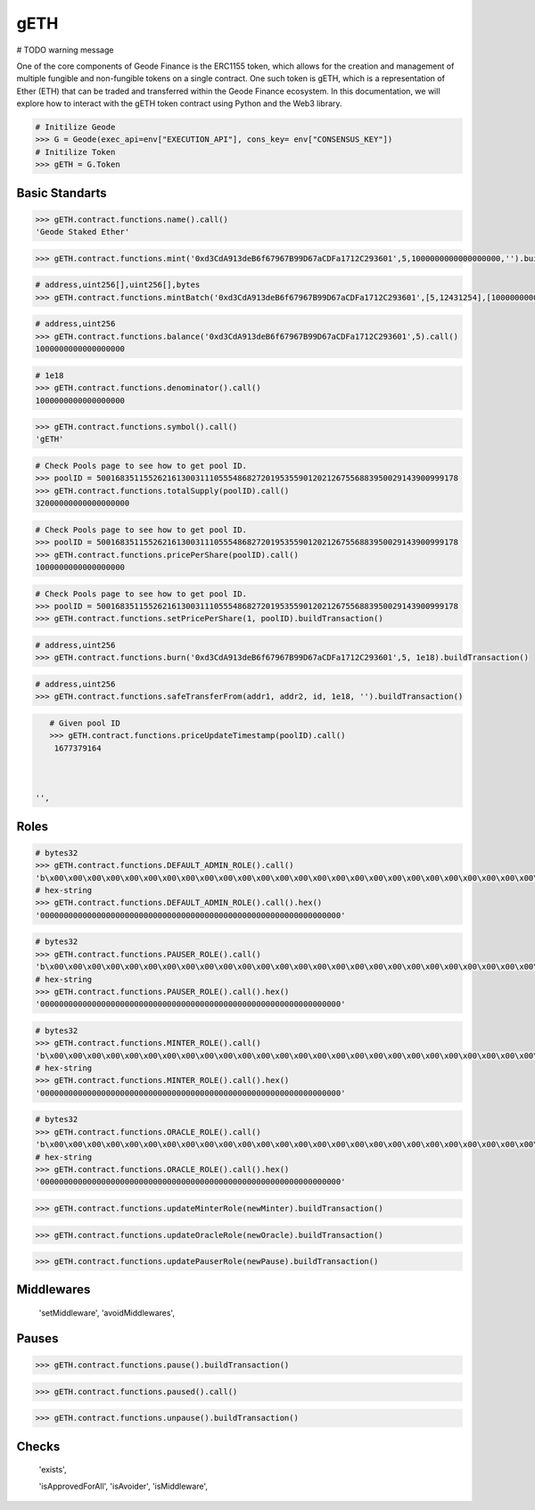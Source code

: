 .. _geth:


gETH
===========

# TODO warning message

One of the core components of Geode Finance is the ERC1155 token, which allows for the creation and management of multiple fungible and non-fungible tokens on a single contract. One such token is gETH, which is a representation of Ether (ETH) that can be traded and transferred within the Geode Finance ecosystem. In this documentation, we will explore how to interact with the gETH token contract using Python and the Web3 library.

.. py:attribute:: Geode.Token

    Returns the ``Token`` object. 

.. code-block:: python

    # Initilize Geode
    >>> G = Geode(exec_api=env["EXECUTION_API"], cons_key= env["CONSENSUS_KEY"])
    # Initilize Token
    >>> gETH = G.Token


Basic Standarts
-----------------

.. py:method:: Token.contract.functions.name(None)

    Returns the ``name`` of gETH token.

.. code-block:: python

    >>> gETH.contract.functions.name().call()
    'Geode Staked Ether'


.. py:method:: Token.contract.functions.mint(to, id, amount, data)

    "Creates `amount` new tokens for `to`, of token type `id`.
    
    * See {ERC1155-_mint}. Requirements: - the caller must have the `MINTER_ROLE`."

.. code-block:: python

    >>> gETH.contract.functions.mint('0xd3CdA913deB6f67967B99D67aCDFa1712C293601',5,1000000000000000000,'').buildTransaction(**config)


.. py:method:: Token.contract.functions.mintBatch(to, id[], amount[], data)
    
    "Creates `amount` new tokens for `to`, of token type `id`. Enables multiple tokens with specific amounts.

.. code-block:: python
    
    # address,uint256[],uint256[],bytes
    >>> gETH.contract.functions.mintBatch('0xd3CdA913deB6f67967B99D67aCDFa1712C293601',[5,12431254],[1000000000000000000,500000000000000000]'').buildTransaction(**config)
    
     
.. py:method:: Token.contract.functions.balance(account, id)

    * ``account`` cannot be the zero address.

    Returns the ``balance`` of gETH token with ``id`` of the given ``account``.

.. code-block:: python

    # address,uint256
    >>> gETH.contract.functions.balance('0xd3CdA913deB6f67967B99D67aCDFa1712C293601',5).call()
    1000000000000000000

.. py:method:: Token.contract.functions.balanceOfBatch(accounts[], ids[])

    Batch version of above function. Inputs are list, outputs are list.
    * address[],uint256[]
    * `accounts` and `ids` must have the same length."

.. py:method:: Token.contract.functions.denominator()

    Returns the ``denominator`` of gETH token. (1e18)

.. code-block:: python

    # 1e18
    >>> gETH.contract.functions.denominator().call()
    1000000000000000000

.. py:method:: Token.contract.functions.symbol()

    Returns the ``symbol`` of gETH token. (1e18)

.. code-block:: python

    >>> gETH.contract.functions.symbol().call()
    'gETH'

.. py:method:: Token.contract.functions.totalSupply(uint256 poolID)

    Returns the ``totalSupply`` integer of the given Pool Id.

.. code-block:: python

    # Check Pools page to see how to get pool ID.
    >>> poolID = 50016835115526216130031110555486827201953559012021267556883950029143900999178
    >>> gETH.contract.functions.totalSupply(poolID).call()
    32000000000000000000

.. py:method:: Token.contract.functions.pricePerShare(uint256 poolID)

    Returns the ``pricePerShare`` of the given Pool Id.

    * The denominator is 1e18 by default. Therefore, 1e18 indicates 1:1 ratio with ETH.

.. code-block:: python

    # Check Pools page to see how to get pool ID.
    >>> poolID = 50016835115526216130031110555486827201953559012021267556883950029143900999178
    >>> gETH.contract.functions.pricePerShare(poolID).call()
    1000000000000000000

.. py:method:: Token.contract.functions.setPricePerShare(price: uint256, id: uint256)

    Change the ``pricePerShare`` variable for given ``id``.

.. code-block:: python

    # Check Pools page to see how to get pool ID.
    >>> poolID = 50016835115526216130031110555486827201953559012021267556883950029143900999178
    >>> gETH.contract.functions.setPricePerShare(1, poolID).buildTransaction()
    

.. py:method:: Token.contract.functions.burn(account, id, value)

    * ``account`` cannot be the zero address.

    Burns the ``value`` of gETH token with ``id`` of the given ``account``.


.. code-block:: python

    # address,uint256
    >>> gETH.contract.functions.burn('0xd3CdA913deB6f67967B99D67aCDFa1712C293601',5, 1e18).buildTransaction()
    

.. py:method:: Token.contract.functions.burnBatch(accounts, ids[], values[])

    Batch version of above function. Inputs are list, outputs are list.
    * address[],uint256[]
    * `accounts` and `ids` must have the same length."


.. py:method:: Token.contract.functions.safeTransferFrom(address from, address to, uint256 id, uint256 amount, bytes memory data)

    * ``account`` cannot be the zero address.

    Burns the ``value`` of gETH token with ``id`` of the given ``account``.


.. code-block:: python

    # address,uint256
    >>> gETH.contract.functions.safeTransferFrom(addr1, addr2, id, 1e18, '').buildTransaction()
    

.. py:method:: Token.contract.functions.safeBatchTransferFrom(address to, ids[], amount[], '')

    * amounts: uint256[], ids: uint256[]
    * `amounts` and `ids` must have the same length."
    Batch version of above function. Inputs are list, outputs are list.


.. py:method:: Token.contract.functions.priceUpdateTimestamp(poolID: uint256)

    Get the last timestamp of ``priceUpdate`` that occured in given pool ID.


.. code-block:: python

    # Given pool ID
    >>> gETH.contract.functions.priceUpdateTimestamp(poolID).call()
     1677379164



 '',


Roles 
--------

.. py:method:: Token.contract.functions.DEFAULT_ADMIN_ROLE()

    Returns the ``DEFAULT_ADMIN_ROLE`` of gETH token. Only this address have permission to run admin functions.
    For details check docs.geode.fi.

.. code-block:: python

    # bytes32
    >>> gETH.contract.functions.DEFAULT_ADMIN_ROLE().call()
    'b\x00\x00\x00\x00\x00\x00\x00\x00\x00\x00\x00\x00\x00\x00\x00\x00\x00\x00\x00\x00\x00\x00\x00\x00\x00\x00\x00\x00\x00\x00\x00\x00''
    # hex-string
    >>> gETH.contract.functions.DEFAULT_ADMIN_ROLE().call().hex()
    '0000000000000000000000000000000000000000000000000000000000000000'

.. py:method:: Token.contract.functions.PAUSER_ROLE()

    Returns the ``PAUSER_ROLE`` of gETH token. Only this address have permission to run pause/unpause functions.
    For details check docs.geode.fi.

.. code-block:: python

    # bytes32
    >>> gETH.contract.functions.PAUSER_ROLE().call()
    'b\x00\x00\x00\x00\x00\x00\x00\x00\x00\x00\x00\x00\x00\x00\x00\x00\x00\x00\x00\x00\x00\x00\x00\x00\x00\x00\x00\x00\x00\x00\x00\x00''
    # hex-string
    >>> gETH.contract.functions.PAUSER_ROLE().call().hex()
    '0000000000000000000000000000000000000000000000000000000000000000'

.. py:method:: Token.contract.functions.MINTER_ROLE()

    Returns the ``MINTER_ROLE`` of gETH token. Only this address have permission to run mint functions.
    For details check docs.geode.fi.

.. code-block:: python

    # bytes32
    >>> gETH.contract.functions.MINTER_ROLE().call()
    'b\x00\x00\x00\x00\x00\x00\x00\x00\x00\x00\x00\x00\x00\x00\x00\x00\x00\x00\x00\x00\x00\x00\x00\x00\x00\x00\x00\x00\x00\x00\x00\x00''
    # hex-string
    >>> gETH.contract.functions.MINTER_ROLE().call().hex()
    '0000000000000000000000000000000000000000000000000000000000000000'

.. py:method:: Token.contract.functions.ORACLE_ROLE()

    Returns the ``ORACLE_ROLE`` of gETH token. Only this address have permission to run oracle functions.
    For details check docs.geode.fi.

.. code-block:: python

    # bytes32
    >>> gETH.contract.functions.ORACLE_ROLE().call()
    'b\x00\x00\x00\x00\x00\x00\x00\x00\x00\x00\x00\x00\x00\x00\x00\x00\x00\x00\x00\x00\x00\x00\x00\x00\x00\x00\x00\x00\x00\x00\x00\x00''
    # hex-string
    >>> gETH.contract.functions.ORACLE_ROLE().call().hex()
    '0000000000000000000000000000000000000000000000000000000000000000'


.. py:method:: Token.contract.functions.updateMinterRole(address new_minter_address)

    Changes the ``MINTER_ROLE`` of gETH token.

.. code-block:: python

    >>> gETH.contract.functions.updateMinterRole(newMinter).buildTransaction()

.. py:method:: Token.contract.functions.updateOracleRole(address new_address)

    Changes the ``ORACLE_ROLE`` of gETH token.

.. code-block:: python

    >>> gETH.contract.functions.updateOracleRole(newOracle).buildTransaction()

.. py:method:: Token.contract.functions.updatePauseRole(address new_address)

    Changes the ``PAUSER_ROLE`` of gETH token.

.. code-block:: python

    >>> gETH.contract.functions.updatePauserRole(newPause).buildTransaction()



Middlewares 
--------
  'setMiddleware',
  'avoidMiddlewares',

Pauses 
-------

.. py:method:: Token.contract.functions.pause()

    Pauses all token transfers and approvals.

.. code-block:: python

    >>> gETH.contract.functions.pause().buildTransaction()

.. py:method:: Token.contract.functions.paused()

    Gets bool variable whether contract has paused or not.

.. code-block:: python

    >>> gETH.contract.functions.paused().call()

.. py:method:: Token.contract.functions.unpause()

    Unpauses all token transfers and approvals.

.. code-block:: python

    >>> gETH.contract.functions.unpause().buildTransaction()


Checks 
---------


 'exists',

 'isApprovedForAll',
 'isAvoider',
 'isMiddleware',






